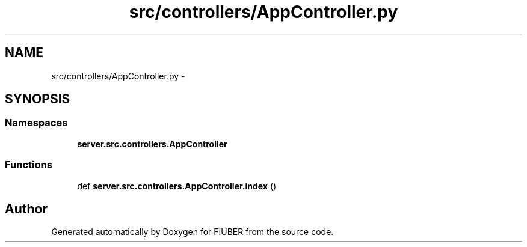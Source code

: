 .TH "src/controllers/AppController.py" 3 "Sat Sep 9 2017" "Version 1.0.0" "FIUBER" \" -*- nroff -*-
.ad l
.nh
.SH NAME
src/controllers/AppController.py \- 
.SH SYNOPSIS
.br
.PP
.SS "Namespaces"

.in +1c
.ti -1c
.RI " \fBserver\&.src\&.controllers\&.AppController\fP"
.br
.in -1c
.SS "Functions"

.in +1c
.ti -1c
.RI "def \fBserver\&.src\&.controllers\&.AppController\&.index\fP ()"
.br
.in -1c
.SH "Author"
.PP 
Generated automatically by Doxygen for FIUBER from the source code\&.
